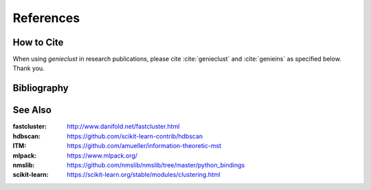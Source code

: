 References
==========

How to Cite
-----------

When using *genieclust* in research publications, please
cite :cite:`genieclust` and :cite:`genieins`
as specified below. Thank you.


Bibliography
------------

.. bibliography:: bibliography.bib


See Also
--------

:fastcluster: http://www.danifold.net/fastcluster.html

:hdbscan: https://github.com/scikit-learn-contrib/hdbscan

:ITM: https://github.com/amueller/information-theoretic-mst

:mlpack: https://www.mlpack.org/

:nmslib: https://github.com/nmslib/nmslib/tree/master/python_bindings

:scikit-learn: https://scikit-learn.org/stable/modules/clustering.html
